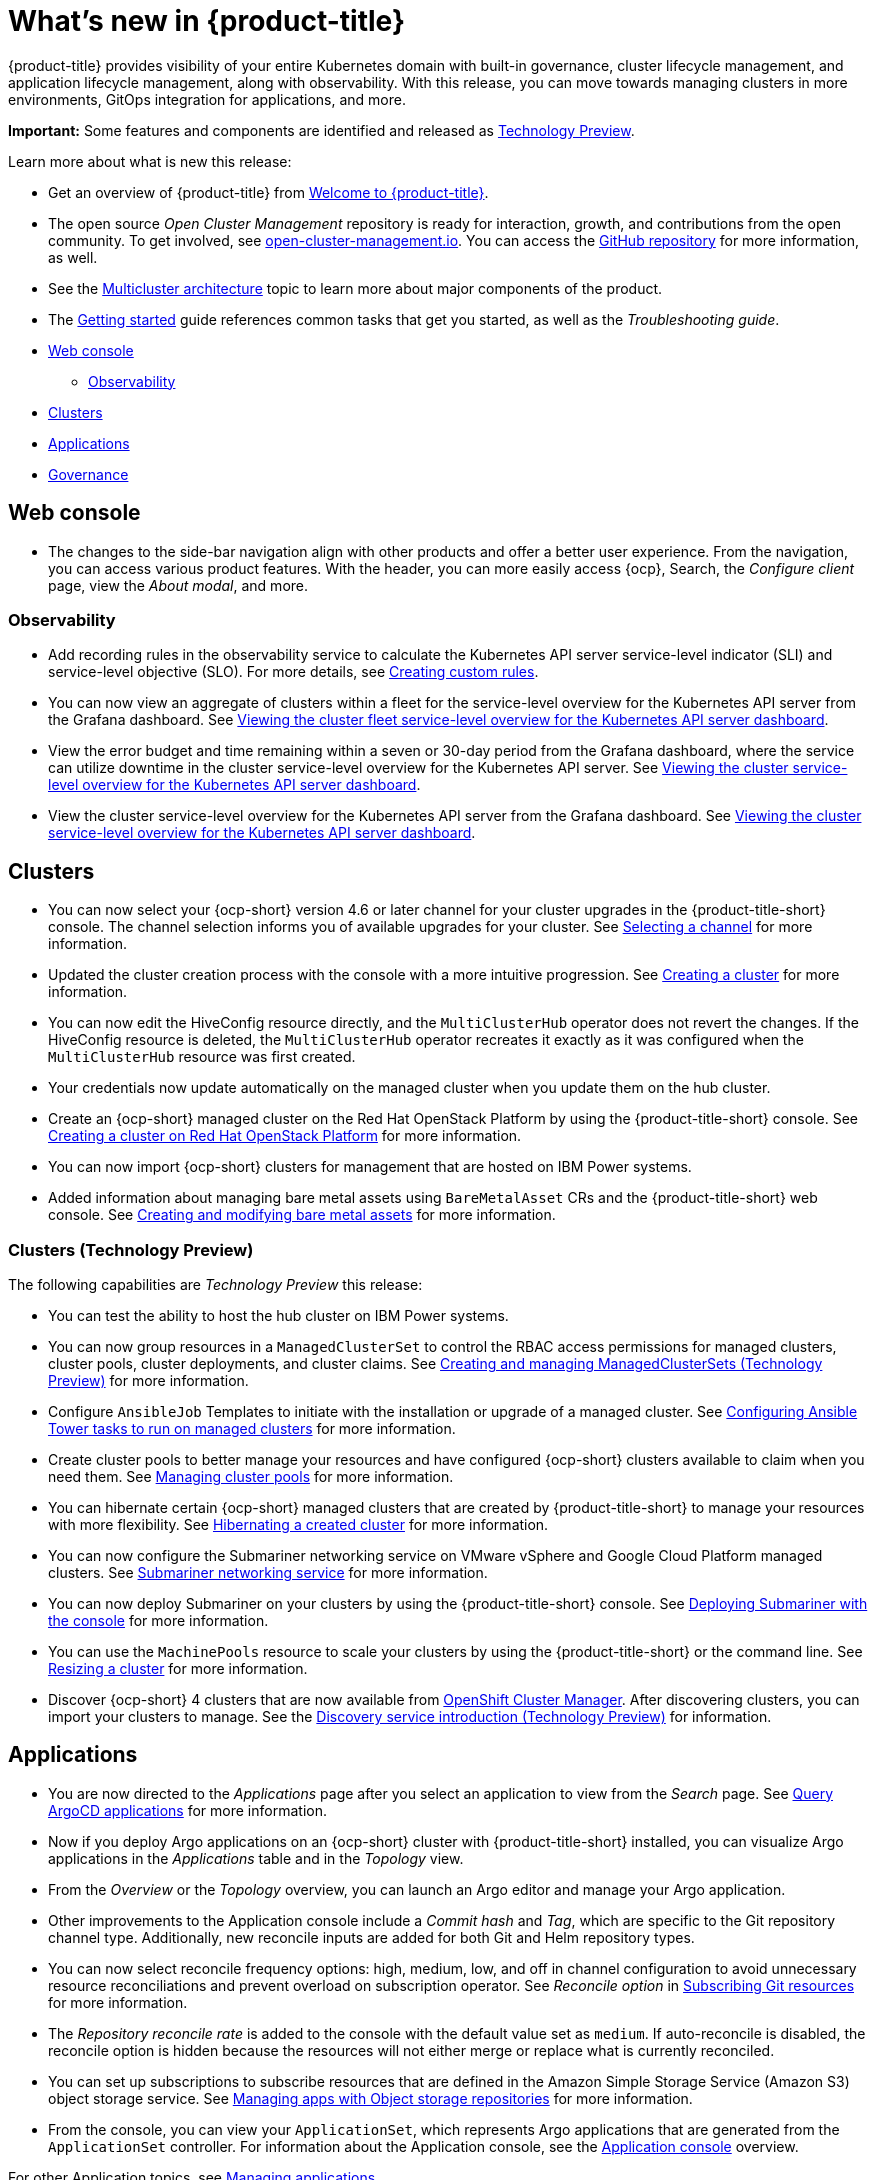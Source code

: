 [#whats-new]
= What's new in {product-title}

{product-title} provides visibility of your entire Kubernetes domain with built-in governance, cluster lifecycle management, and application lifecycle management, along with observability. With this release, you can move towards managing clusters in more environments, GitOps integration for applications, and more. 

**Important:** Some features and components are identified and released as link:https://access.redhat.com/support/offerings/techpreview[Technology Preview].

Learn more about what is new this release:

* Get an overview of {product-title} from link:../about/welcome.adoc#welcome-to-red-hat-advanced-cluster-management-for-kubernetes[Welcome to {product-title}].

* The open source _Open Cluster Management_ repository is ready for interaction, growth, and contributions from the open community. To get involved, see https://open-cluster-management.io/[open-cluster-management.io]. You can access the https://github.com/open-cluster-management-io[GitHub repository] for more information, as well.

* See the link:../about/architecture.adoc#multicluster-architecture[Multicluster architecture] topic to learn more about major components of the product.

* The link:../about/quick_start.adoc#getting-started[Getting started] guide references common tasks that get you started, as well as the _Troubleshooting guide_.

* <<web-console-whats-new,Web console>>
** <<observability-whats-new,Observability>>
* <<cluster-whats-new,Clusters>>
* <<application-whats-new,Applications>>
* <<governance-whats-new,Governance>>

[#web-console-whats-new]
== Web console

* The changes to the side-bar navigation align with other products and offer a better user experience. From the navigation, you can access various product features. With the header, you can more easily access {ocp}, Search, the _Configure client_ page, view the _About modal_, and more.

[#observability-whats-new]
=== Observability

//Dev issue 14849:2.4
* Add recording rules in the observability service to calculate the Kubernetes API server service-level indicator (SLI) and service-level objective (SLO). For more details, see link:../observability/customize_observability.adoccreating-custom-rules[Creating custom rules].

//Dev issue 14852:2.4
* You can now view an aggregate of clusters within a fleet for the service-level overview for the Kubernetes API server from the Grafana dashboard. See link:../observability/customize_observability.adoc#viewing-cluster-fleet-service-level-overview-on-k8s-api-server-grafana[Viewing the cluster fleet service-level overview for the Kubernetes API server dashboard].

//Dev issue 15902:2.4
* View the error budget and time remaining within a seven or 30-day period from the Grafana dashboard, where the service can utilize downtime in the cluster service-level overview for the Kubernetes API server. See link:../observability/customize_observability.adoc#viewing-cluster-service-level-overview-on-k8s-api-server-grafana[Viewing the cluster service-level overview for the Kubernetes API server dashboard].

//Dev issue 14851:2.4
* View the cluster service-level overview for the Kubernetes API server from the Grafana dashboard. See link:../observability/customize_observability.adoc#viewing-cluster-service-level-overview-on-k8s-api-server-grafana[Viewing the cluster service-level overview for the Kubernetes API server dashboard].

[#cluster-whats-new]
== Clusters

* You can now select your {ocp-short} version 4.6 or later channel for your cluster upgrades in the {product-title-short} console. The channel selection informs you of available upgrades for your cluster. See link:../clusters/upgrade_cluster.adoc#selecting-a-channel[Selecting a channel] for more information.

* Updated the cluster creation process with the console with a more intuitive progression. See link:../clusters/create.adoc#creating-a-cluster[Creating a cluster] for more information. 

* You can now edit the HiveConfig resource directly, and the `MultiClusterHub` operator does not revert the changes. If the HiveConfig resource is deleted, the `MultiClusterHub` operator recreates it exactly as it was configured when the `MultiClusterHub` resource was first created.

* Your credentials now update automatically on the managed cluster when you update them on the hub cluster. 

* Create an {ocp-short} managed cluster on the Red Hat OpenStack Platform by using the {product-title-short} console. See link:../clusters/create_openstack.adoc#creating-a-cluster-on-openstack[Creating a cluster on Red Hat OpenStack Platform] for more information.  

* You can now import {ocp-short} clusters for management that are hosted on IBM Power systems.

* Added information about managing bare metal assets using `BareMetalAsset` CRs and the {product-title-short} web console. See link:../clusters/bare_assets.adoc#creating-and-modifying-bare-metal-assets[Creating and modifying bare metal assets] for more information.

[#cluster-management-tech-preview]
=== Clusters (Technology Preview)

The following capabilities are _Technology Preview_ this release:

* You can test the ability to host the hub cluster on IBM Power systems.

* You can now group resources in a `ManagedClusterSet` to control the RBAC access permissions for managed clusters, cluster pools, cluster deployments, and cluster claims. See link:../clusters/managedclustersets.adoc/#managedclustersets[Creating and managing ManagedClusterSets (Technology Preview)] for more information. 

* Configure `AnsibleJob` Templates to initiate with the installation or upgrade of a managed cluster. See link:../clusters/ansible_config_cluster.adoc#ansible-config-cluster[Configuring Ansible Tower tasks to run on managed clusters] for more information.

* Create cluster pools to better manage your resources and have configured {ocp-short} clusters available to claim when you need them. See link:../clusters/cluster_pool_manage.adoc#managing-cluster-pools[Managing cluster pools] for more information. 

* You can hibernate certain {ocp-short} managed clusters that are created by {product-title-short} to manage your resources with more flexibility. See link:../clusters/hibernating_a_cluster.adoc#hibernating-a-created-cluster[Hibernating a created cluster] for more information.

* You can now configure the Submariner networking service on VMware vSphere and Google Cloud Platform managed clusters. See link:../services/submariner.adoc#submariner[Submariner networking service] for more information. 

* You can now deploy Submariner on your clusters by using the {product-title-short} console. See link:../services/deploy_submariner.adoc#deploying-submariner-console[Deploying Submariner with the console] for more information.

* You can use the `MachinePools` resource to scale your clusters by using the {product-title-short} or the command line. See link:../clusters/scale.adoc#resizing-a-cluster[Resizing a cluster] for more information.
 
* Discover {ocp-short} 4 clusters that are now available from https://access.redhat.com/documentation/en-us/openshift_cluster_manager/2021-02/[OpenShift Cluster Manager]. After discovering clusters, you can import your clusters to manage. See the link:../clusters/discovery_intro.adoc[Discovery service introduction (Technology Preview)] for information.

[#application-whats-new]
== Applications

 * You are now directed to the _Applications_ page after you select an application to view from the _Search_ page. See link:../console/search.adoc#search-argo[Query ArgoCD applications] for more information.

* Now if you deploy Argo applications on an {ocp-short} cluster with {product-title-short} installed, you can visualize Argo applications in the _Applications_ table and in the _Topology_ view.

* From the _Overview_ or the _Topology_ overview, you can launch an Argo editor and manage your Argo application. 

* Other improvements to the Application console include a _Commit hash_ and _Tag_, which are specific to the Git repository channel type. Additionally, new reconcile inputs are added for both Git and Helm repository types. 

* You can now select reconcile frequency options: high, medium, low, and off in channel configuration to avoid unnecessary resource reconciliations and prevent overload on subscription operator. See _Reconcile option_ in link:../applications/subscribe_git_resources.adoc#reconcile-frequency[Subscribing Git resources] for more information.

* The _Repository reconcile rate_ is added to the console with the default value set as `medium`. If auto-reconcile is disabled, the reconcile option is hidden because the resources will not either merge or replace what is currently reconciled.

* You can set up subscriptions to subscribe resources that are defined in the Amazon Simple Storage Service (Amazon S3) object storage service. See link:../applications/manage_apps_object.adoc[Managing apps with Object storage repositories] for more information.

* From the console, you can view your `ApplicationSet`, which represents Argo applications that are generated from the `ApplicationSet` controller. For information about the Application console, see the link:../applications/app_console.adoc[Application console] overview.

For other Application topics, see link:..//applications/app_management_overview.adoc[Managing applications].

[#governance-whats-new]
== Governance
//section has been cleaned 2.4 what's new

* New columns are displayed from the _Governance_ page. Use the _Source_ column from the console to identify policies that are deployed using GitOps. Use the _Status_ column to verify the enablement of a policy. For more information, see link:../governance/manage_policy_overview.adoc#manage-security-policies[Manage security policies]. 

See link:../governance/grc_intro.adoc#governance[Governance] to learn more about the dashboard and the policy framework.

To see more release note topics, go to the xref:../release_notes/release_notes.adoc#red-hat-advanced-cluster-management-for-kubernetes-release-notes[Release notes].
